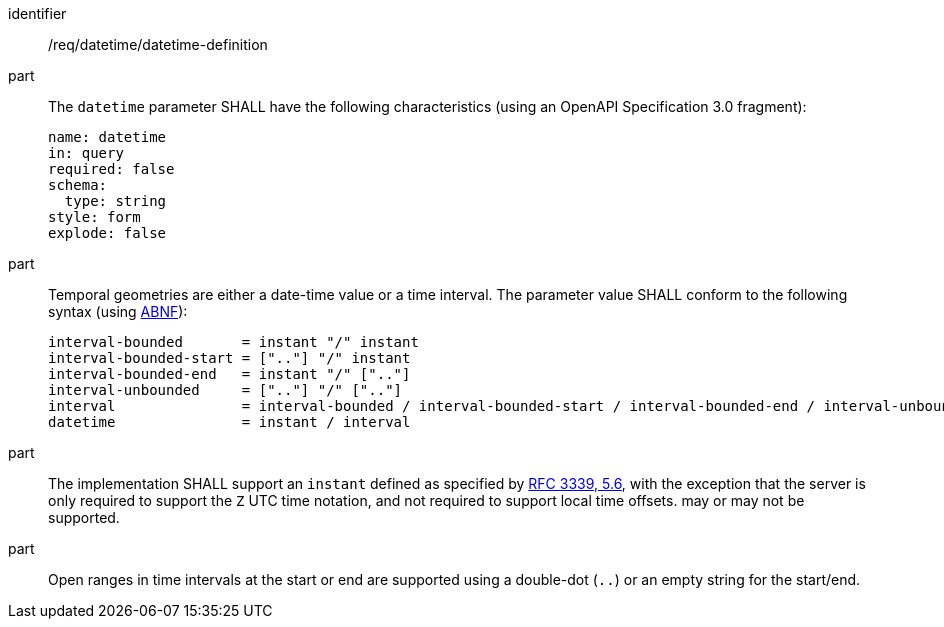 [[req_datetime_datetime-definition]]

[requirement]
====
[%metadata]
identifier:: /req/datetime/datetime-definition
part:: The `datetime` parameter SHALL have the following characteristics (using an OpenAPI Specification 3.0 fragment):
+
[source,YAML]
----
name: datetime
in: query
required: false
schema:
  type: string
style: form
explode: false
----

part:: Temporal geometries are either a date-time value or a time interval. The parameter value SHALL conform to the following syntax (using link:https://tools.ietf.org/html/rfc5234[ABNF]):
+
[source]
----
interval-bounded       = instant "/" instant
interval-bounded-start = [".."] "/" instant
interval-bounded-end   = instant "/" [".."]
interval-unbounded     = [".."] "/" [".."]
interval               = interval-bounded / interval-bounded-start / interval-bounded-end / interval-unbounded
datetime               = instant / interval
----
part:: The implementation SHALL support an `instant` defined as specified by link:https://tools.ietf.org/html/rfc3339#section-5.6[RFC 3339, 5.6], with the exception that the server is
only required to support the `Z` UTC time notation, and not required to support local time offsets.
may or may not be supported.
part:: Open ranges in time intervals at the start or end are supported using a double-dot (`..`) or an empty string for the start/end.
====
